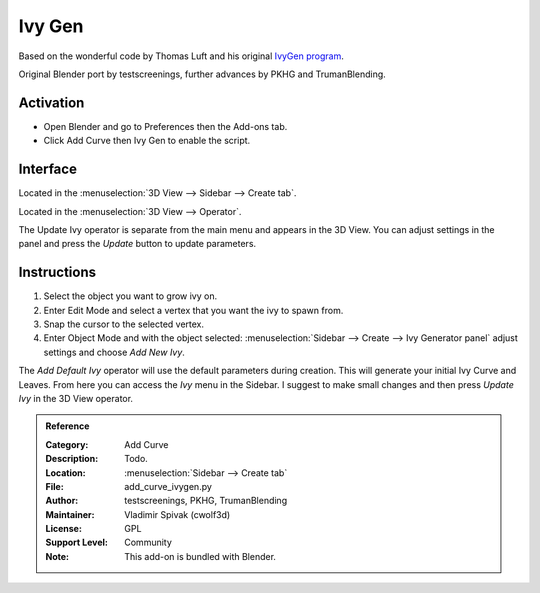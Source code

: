 
*******
Ivy Gen
*******

Based on the wonderful code by Thomas Luft and
his original `IvyGen program <http://graphics.uni-konstanz.de/~luft/ivy_generator/>`__.

Original Blender port by testscreenings, further advances by PKHG and TrumanBlending.

.. figure:: /images/addons_add-curve_ivy-gen_example.jpg
   :align: center
   :width: 640px


Activation
==========

- Open Blender and go to Preferences then the Add-ons tab.
- Click Add Curve then Ivy Gen to enable the script.


Interface
=========

.. figure:: /images/addons_add-curve_ivy-gen_ui.jpg
   :align: right
   :width: 220px


Located in the :menuselection:`3D View --> Sidebar --> Create tab`.

Located in the :menuselection:`3D View --> Operator`.

The Update Ivy operator is separate from the main menu and appears in the 3D View.
You can adjust settings in the panel and press the *Update* button to update parameters.


Instructions
============

#. Select the object you want to grow ivy on.
#. Enter Edit Mode and select a vertex that you want the ivy to spawn from.
#. Snap the cursor to the selected vertex.
#. Enter Object Mode and with the object selected:
   :menuselection:`Sidebar --> Create --> Ivy Generator panel` adjust settings and choose *Add New Ivy*.

The *Add Default Ivy* operator will use the default parameters during creation.
This will generate your initial Ivy Curve and Leaves.
From here you can access the *Ivy* menu in the Sidebar.
I suggest to make small changes and then press *Update Ivy* in the 3D View operator.


.. admonition:: Reference
   :class: refbox

   :Category:  Add Curve
   :Description: Todo.
   :Location: :menuselection:`Sidebar --> Create tab`
   :File: add_curve_ivygen.py
   :Author: testscreenings, PKHG, TrumanBlending
   :Maintainer: Vladimir Spivak (cwolf3d)
   :License: GPL
   :Support Level: Community
   :Note: This add-on is bundled with Blender.
